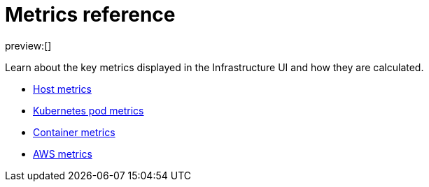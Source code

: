[[observability-metrics-reference]]
= Metrics reference

// :description: Learn about key metrics used for infrastructure monitoring.
// :keywords: serverless, observability, reference

preview:[]

Learn about the key metrics displayed in the Infrastructure UI and how they
are calculated.

* <<observability-host-metrics,Host metrics>>
* <<observability-kubernetes-pod-metrics,Kubernetes pod metrics>>
* <<observability-container-metrics,Container metrics>>
* <<observability-aws-metrics,AWS metrics>>
